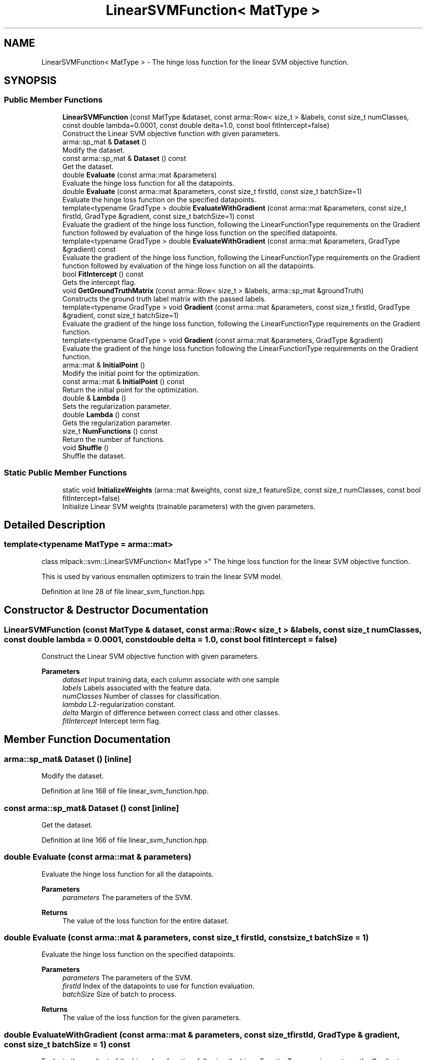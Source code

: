 .TH "LinearSVMFunction< MatType >" 3 "Sun Jun 20 2021" "Version 3.4.2" "mlpack" \" -*- nroff -*-
.ad l
.nh
.SH NAME
LinearSVMFunction< MatType > \- The hinge loss function for the linear SVM objective function\&.  

.SH SYNOPSIS
.br
.PP
.SS "Public Member Functions"

.in +1c
.ti -1c
.RI "\fBLinearSVMFunction\fP (const MatType &dataset, const arma::Row< size_t > &labels, const size_t numClasses, const double lambda=0\&.0001, const double delta=1\&.0, const bool fitIntercept=false)"
.br
.RI "Construct the Linear SVM objective function with given parameters\&. "
.ti -1c
.RI "arma::sp_mat & \fBDataset\fP ()"
.br
.RI "Modify the dataset\&. "
.ti -1c
.RI "const arma::sp_mat & \fBDataset\fP () const"
.br
.RI "Get the dataset\&. "
.ti -1c
.RI "double \fBEvaluate\fP (const arma::mat &parameters)"
.br
.RI "Evaluate the hinge loss function for all the datapoints\&. "
.ti -1c
.RI "double \fBEvaluate\fP (const arma::mat &parameters, const size_t firstId, const size_t batchSize=1)"
.br
.RI "Evaluate the hinge loss function on the specified datapoints\&. "
.ti -1c
.RI "template<typename GradType > double \fBEvaluateWithGradient\fP (const arma::mat &parameters, const size_t firstId, GradType &gradient, const size_t batchSize=1) const"
.br
.RI "Evaluate the gradient of the hinge loss function, following the LinearFunctionType requirements on the Gradient function followed by evaluation of the hinge loss function on the specified datapoints\&. "
.ti -1c
.RI "template<typename GradType > double \fBEvaluateWithGradient\fP (const arma::mat &parameters, GradType &gradient) const"
.br
.RI "Evaluate the gradient of the hinge loss function, following the LinearFunctionType requirements on the Gradient function followed by evaluation of the hinge loss function on all the datapoints\&. "
.ti -1c
.RI "bool \fBFitIntercept\fP () const"
.br
.RI "Gets the intercept flag\&. "
.ti -1c
.RI "void \fBGetGroundTruthMatrix\fP (const arma::Row< size_t > &labels, arma::sp_mat &groundTruth)"
.br
.RI "Constructs the ground truth label matrix with the passed labels\&. "
.ti -1c
.RI "template<typename GradType > void \fBGradient\fP (const arma::mat &parameters, const size_t firstId, GradType &gradient, const size_t batchSize=1)"
.br
.RI "Evaluate the gradient of the hinge loss function, following the LinearFunctionType requirements on the Gradient function\&. "
.ti -1c
.RI "template<typename GradType > void \fBGradient\fP (const arma::mat &parameters, GradType &gradient)"
.br
.RI "Evaluate the gradient of the hinge loss function following the LinearFunctionType requirements on the Gradient function\&. "
.ti -1c
.RI "arma::mat & \fBInitialPoint\fP ()"
.br
.RI "Modify the initial point for the optimization\&. "
.ti -1c
.RI "const arma::mat & \fBInitialPoint\fP () const"
.br
.RI "Return the initial point for the optimization\&. "
.ti -1c
.RI "double & \fBLambda\fP ()"
.br
.RI "Sets the regularization parameter\&. "
.ti -1c
.RI "double \fBLambda\fP () const"
.br
.RI "Gets the regularization parameter\&. "
.ti -1c
.RI "size_t \fBNumFunctions\fP () const"
.br
.RI "Return the number of functions\&. "
.ti -1c
.RI "void \fBShuffle\fP ()"
.br
.RI "Shuffle the dataset\&. "
.in -1c
.SS "Static Public Member Functions"

.in +1c
.ti -1c
.RI "static void \fBInitializeWeights\fP (arma::mat &weights, const size_t featureSize, const size_t numClasses, const bool fitIntercept=false)"
.br
.RI "Initialize Linear SVM weights (trainable parameters) with the given parameters\&. "
.in -1c
.SH "Detailed Description"
.PP 

.SS "template<typename MatType = arma::mat>
.br
class mlpack::svm::LinearSVMFunction< MatType >"
The hinge loss function for the linear SVM objective function\&. 

This is used by various ensmallen optimizers to train the linear SVM model\&. 
.PP
Definition at line 28 of file linear_svm_function\&.hpp\&.
.SH "Constructor & Destructor Documentation"
.PP 
.SS "\fBLinearSVMFunction\fP (const MatType & dataset, const arma::Row< size_t > & labels, const size_t numClasses, const double lambda = \fC0\&.0001\fP, const double delta = \fC1\&.0\fP, const bool fitIntercept = \fCfalse\fP)"

.PP
Construct the Linear SVM objective function with given parameters\&. 
.PP
\fBParameters\fP
.RS 4
\fIdataset\fP Input training data, each column associate with one sample 
.br
\fIlabels\fP Labels associated with the feature data\&. 
.br
\fInumClasses\fP Number of classes for classification\&. 
.br
\fIlambda\fP L2-regularization constant\&. 
.br
\fIdelta\fP Margin of difference between correct class and other classes\&. 
.br
\fIfitIntercept\fP Intercept term flag\&. 
.RE
.PP

.SH "Member Function Documentation"
.PP 
.SS "arma::sp_mat& Dataset ()\fC [inline]\fP"

.PP
Modify the dataset\&. 
.PP
Definition at line 168 of file linear_svm_function\&.hpp\&.
.SS "const arma::sp_mat& Dataset () const\fC [inline]\fP"

.PP
Get the dataset\&. 
.PP
Definition at line 166 of file linear_svm_function\&.hpp\&.
.SS "double Evaluate (const arma::mat & parameters)"

.PP
Evaluate the hinge loss function for all the datapoints\&. 
.PP
\fBParameters\fP
.RS 4
\fIparameters\fP The parameters of the SVM\&. 
.RE
.PP
\fBReturns\fP
.RS 4
The value of the loss function for the entire dataset\&. 
.RE
.PP

.SS "double Evaluate (const arma::mat & parameters, const size_t firstId, const size_t batchSize = \fC1\fP)"

.PP
Evaluate the hinge loss function on the specified datapoints\&. 
.PP
\fBParameters\fP
.RS 4
\fIparameters\fP The parameters of the SVM\&. 
.br
\fIfirstId\fP Index of the datapoints to use for function evaluation\&. 
.br
\fIbatchSize\fP Size of batch to process\&. 
.RE
.PP
\fBReturns\fP
.RS 4
The value of the loss function for the given parameters\&. 
.RE
.PP

.SS "double EvaluateWithGradient (const arma::mat & parameters, const size_t firstId, GradType & gradient, const size_t batchSize = \fC1\fP) const"

.PP
Evaluate the gradient of the hinge loss function, following the LinearFunctionType requirements on the Gradient function followed by evaluation of the hinge loss function on the specified datapoints\&. 
.PP
\fBTemplate Parameters\fP
.RS 4
\fIGradType\fP Type of the gradient matrix\&. 
.RE
.PP
\fBParameters\fP
.RS 4
\fIparameters\fP The parameters of the SVM\&. 
.br
\fIfirstId\fP Index of the datapoint to use for the gradient and function evaluation\&. 
.br
\fIgradient\fP Linear matrix to output the gradient into\&. 
.br
\fIbatchSize\fP Size of the batch to process\&. 
.RE
.PP
\fBReturns\fP
.RS 4
The value of the loss function at the given parameters\&. 
.RE
.PP

.SS "double EvaluateWithGradient (const arma::mat & parameters, GradType & gradient) const"

.PP
Evaluate the gradient of the hinge loss function, following the LinearFunctionType requirements on the Gradient function followed by evaluation of the hinge loss function on all the datapoints\&. 
.PP
\fBTemplate Parameters\fP
.RS 4
\fIGradType\fP Type of the gradient matrix\&. 
.RE
.PP
\fBParameters\fP
.RS 4
\fIparameters\fP The parameters of the SVM\&. 
.br
\fIgradient\fP Linear matrix to output the gradient into\&. 
.RE
.PP
\fBReturns\fP
.RS 4
The value of the loss function at the given parameters\&. 
.RE
.PP

.SS "bool FitIntercept () const\fC [inline]\fP"

.PP
Gets the intercept flag\&. 
.PP
Definition at line 176 of file linear_svm_function\&.hpp\&.
.SS "void GetGroundTruthMatrix (const arma::Row< size_t > & labels, arma::sp_mat & groundTruth)"

.PP
Constructs the ground truth label matrix with the passed labels\&. 
.PP
\fBParameters\fP
.RS 4
\fIlabels\fP Labels associated with the training data\&. 
.br
\fIgroundTruth\fP Pointer to arma::mat which stores the computed matrix\&. 
.RE
.PP

.SS "void Gradient (const arma::mat & parameters, const size_t firstId, GradType & gradient, const size_t batchSize = \fC1\fP)"

.PP
Evaluate the gradient of the hinge loss function, following the LinearFunctionType requirements on the Gradient function\&. 
.PP
\fBTemplate Parameters\fP
.RS 4
\fIGradType\fP Type of the gradient matrix\&. 
.RE
.PP
\fBParameters\fP
.RS 4
\fIparameters\fP The parameters of the SVM\&. 
.br
\fIfirstId\fP Index of the datapoint to use for the gradient evaluation\&. 
.br
\fIgradient\fP Linear matrix to output the gradient into\&. 
.br
\fIbatchSize\fP Size of the batch to process\&. 
.RE
.PP

.SS "void Gradient (const arma::mat & parameters, GradType & gradient)"

.PP
Evaluate the gradient of the hinge loss function following the LinearFunctionType requirements on the Gradient function\&. 
.PP
\fBTemplate Parameters\fP
.RS 4
\fIGradType\fP Type of the gradient matrix\&. 
.RE
.PP
\fBParameters\fP
.RS 4
\fIparameters\fP The parameters of the SVM\&. 
.br
\fIgradient\fP Linear matrix to output the gradient into\&. 
.RE
.PP

.SS "static void InitializeWeights (arma::mat & weights, const size_t featureSize, const size_t numClasses, const bool fitIntercept = \fCfalse\fP)\fC [static]\fP"

.PP
Initialize Linear SVM weights (trainable parameters) with the given parameters\&. 
.PP
\fBParameters\fP
.RS 4
\fIweights\fP This will be filled with the initialized model weights\&. 
.br
\fIfeatureSize\fP The number of features in the training set\&. 
.br
\fInumClasses\fP Number of classes for classification\&. 
.br
\fIfitIntercept\fP If true, an intercept is fitted\&. 
.RE
.PP

.SS "arma::mat& InitialPoint ()\fC [inline]\fP"

.PP
Modify the initial point for the optimization\&. 
.PP
Definition at line 163 of file linear_svm_function\&.hpp\&.
.SS "const arma::mat& InitialPoint () const\fC [inline]\fP"

.PP
Return the initial point for the optimization\&. 
.PP
Definition at line 161 of file linear_svm_function\&.hpp\&.
.SS "double& Lambda ()\fC [inline]\fP"

.PP
Sets the regularization parameter\&. 
.PP
Definition at line 171 of file linear_svm_function\&.hpp\&.
.SS "double Lambda () const\fC [inline]\fP"

.PP
Gets the regularization parameter\&. 
.PP
Definition at line 173 of file linear_svm_function\&.hpp\&.
.SS "size_t NumFunctions () const"

.PP
Return the number of functions\&. 
.SS "void Shuffle ()"

.PP
Shuffle the dataset\&. 

.SH "Author"
.PP 
Generated automatically by Doxygen for mlpack from the source code\&.
